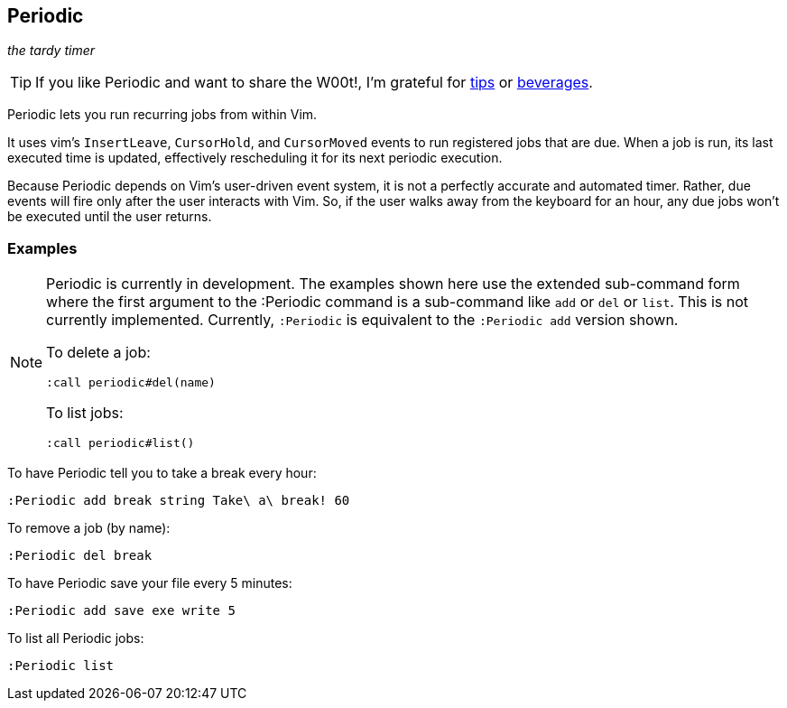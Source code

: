 Periodic
--------

__the tardy timer__

TIP: If you like Periodic and want to share the W00t!, I'm grateful for
https://www.gittip.com/bairuidahu/[tips] or
http://of-vim-and-vigor.blogspot.com/[beverages].

Periodic lets you run recurring jobs from within Vim.

It uses vim's `InsertLeave`, `CursorHold`, and `CursorMoved` events to
run registered jobs that are due. When a job is run, its last executed
time is updated, effectively rescheduling it for its next periodic
execution.

Because Periodic depends on Vim's user-driven event system, it is not a
perfectly accurate and automated timer. Rather, due events will fire
only after the user interacts with Vim. So, if the user walks away from
the keyboard for an hour, any due jobs won't be executed until the user
returns.

=== Examples

[NOTE]
====
Periodic is currently in development. The examples shown here use
the extended sub-command form where the first argument to the :Periodic
command is a sub-command like `add` or `del` or `list`. This is not
currently implemented. Currently, `:Periodic` is equivalent to the
`:Periodic add` version shown.

To delete a job:

  :call periodic#del(name)

To list jobs:

  :call periodic#list()
====

To have Periodic tell you to take a break every hour:

  :Periodic add break string Take\ a\ break! 60

To remove a job (by name):

  :Periodic del break

To have Periodic save your file every 5 minutes:

  :Periodic add save exe write 5

To list all Periodic jobs:

  :Periodic list

